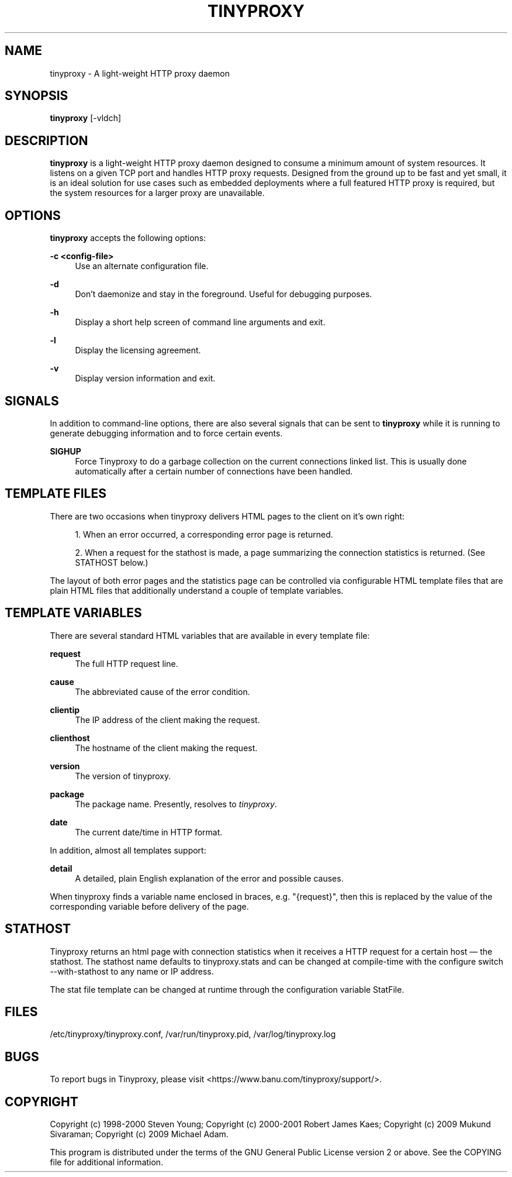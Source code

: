 '\" t
.\"     Title: tinyproxy
.\"    Author: [FIXME: author] [see http://docbook.sf.net/el/author]
.\" Generator: DocBook XSL Stylesheets v1.74.3 <http://docbook.sf.net/>
.\"      Date: 09/14/2009
.\"    Manual: Tinyproxy manual
.\"    Source: Version 1.7.1
.\"  Language: English
.\"
.TH "TINYPROXY" "8" "09/14/2009" "Version 1\&.7\&.1" "Tinyproxy manual"
.\" -----------------------------------------------------------------
.\" * set default formatting
.\" -----------------------------------------------------------------
.\" disable hyphenation
.nh
.\" disable justification (adjust text to left margin only)
.ad l
.\" -----------------------------------------------------------------
.\" * MAIN CONTENT STARTS HERE *
.\" -----------------------------------------------------------------
.SH "NAME"
tinyproxy \- A light\-weight HTTP proxy daemon
.SH "SYNOPSIS"
.sp
\fBtinyproxy\fR [\-vldch]
.SH "DESCRIPTION"
.sp
\fBtinyproxy\fR is a light\-weight HTTP proxy daemon designed to consume a minimum amount of system resources\&. It listens on a given TCP port and handles HTTP proxy requests\&. Designed from the ground up to be fast and yet small, it is an ideal solution for use cases such as embedded deployments where a full featured HTTP proxy is required, but the system resources for a larger proxy are unavailable\&.
.SH "OPTIONS"
.sp
\fBtinyproxy\fR accepts the following options:
.PP
\fB\-c <config\-file>\fR
.RS 4
Use an alternate configuration file\&.
.RE
.PP
\fB\-d\fR
.RS 4
Don\(cqt daemonize and stay in the foreground\&. Useful for debugging purposes\&.
.RE
.PP
\fB\-h\fR
.RS 4
Display a short help screen of command line arguments and exit\&.
.RE
.PP
\fB\-l\fR
.RS 4
Display the licensing agreement\&.
.RE
.PP
\fB\-v\fR
.RS 4
Display version information and exit\&.
.RE
.SH "SIGNALS"
.sp
In addition to command\-line options, there are also several signals that can be sent to \fBtinyproxy\fR while it is running to generate debugging information and to force certain events\&.
.PP
\fBSIGHUP\fR
.RS 4
Force Tinyproxy to do a garbage collection on the current connections linked list\&. This is usually done automatically after a certain number of connections have been handled\&.
.RE
.SH "TEMPLATE FILES"
.sp
There are two occasions when tinyproxy delivers HTML pages to the client on it\(cqs own right:
.sp
.RS 4
.ie n \{\
\h'-04' 1.\h'+01'\c
.\}
.el \{\
.sp -1
.IP "  1." 4.2
.\}
When an error occurred, a corresponding error page is returned\&.
.RE
.sp
.RS 4
.ie n \{\
\h'-04' 2.\h'+01'\c
.\}
.el \{\
.sp -1
.IP "  2." 4.2
.\}
When a request for the stathost is made, a page summarizing the connection statistics is returned\&. (See STATHOST below\&.)
.RE
.sp
The layout of both error pages and the statistics page can be controlled via configurable HTML template files that are plain HTML files that additionally understand a couple of template variables\&.
.SH "TEMPLATE VARIABLES"
.sp
There are several standard HTML variables that are available in every template file:
.PP
\fBrequest\fR
.RS 4
The full HTTP request line\&.
.RE
.PP
\fBcause\fR
.RS 4
The abbreviated cause of the error condition\&.
.RE
.PP
\fBclientip\fR
.RS 4
The IP address of the client making the request\&.
.RE
.PP
\fBclienthost\fR
.RS 4
The hostname of the client making the request\&.
.RE
.PP
\fBversion\fR
.RS 4
The version of tinyproxy\&.
.RE
.PP
\fBpackage\fR
.RS 4
The package name\&. Presently, resolves to
\fItinyproxy\fR\&.
.RE
.PP
\fBdate\fR
.RS 4
The current date/time in HTTP format\&.
.RE
.sp
In addition, almost all templates support:
.PP
\fBdetail\fR
.RS 4
A detailed, plain English explanation of the error and possible causes\&.
.RE
.sp
When tinyproxy finds a variable name enclosed in braces, e\&.g\&. "{request}", then this is replaced by the value of the corresponding variable before delivery of the page\&.
.SH "STATHOST"
.sp
Tinyproxy returns an html page with connection statistics when it receives a HTTP request for a certain host \(em the stathost\&. The stathost name defaults to tinyproxy\&.stats and can be changed at compile\-time with the configure switch \-\-with\-stathost to any name or IP address\&.
.sp
The stat file template can be changed at runtime through the configuration variable StatFile\&.
.SH "FILES"
.sp
/etc/tinyproxy/tinyproxy\&.conf, /var/run/tinyproxy\&.pid, /var/log/tinyproxy\&.log
.SH "BUGS"
.sp
To report bugs in Tinyproxy, please visit <https://www\&.banu\&.com/tinyproxy/support/>\&.
.SH "COPYRIGHT"
.sp
Copyright (c) 1998\-2000 Steven Young; Copyright (c) 2000\-2001 Robert James Kaes; Copyright (c) 2009 Mukund Sivaraman; Copyright (c) 2009 Michael Adam\&.
.sp
This program is distributed under the terms of the GNU General Public License version 2 or above\&. See the COPYING file for additional information\&.
